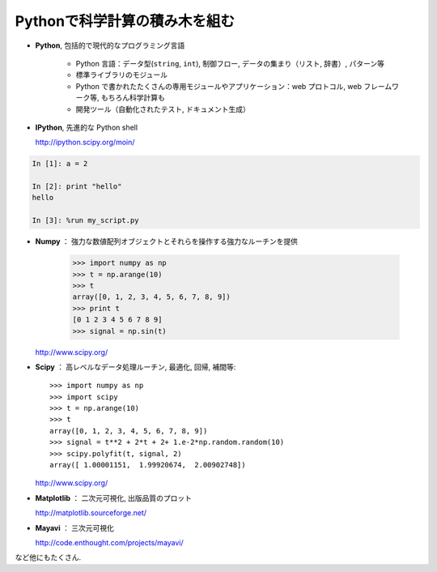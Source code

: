 Pythonで科学計算の積み木を組む
==============================

..  Building blocks of scientific computing with Python
    ===================================================

.. only:: latex

    :author: Emmanuelle Gouillart

* **Python**, 包括的で現代的なプログラミング言語

   * Python 言語：データ型(``string``, ``int``), 制御フロー,
     データの集まり（リスト, 辞書）, パターン等

   * 標準ライブラリのモジュール

   * Python で書かれたたくさんの専用モジュールやアプリケーション：web プロトコル,
     web フレームワーク等, もちろん科学計算も

   * 開発ツール（自動化されたテスト, ドキュメント生成）

..
    * **Python**, a generic and modern computing language
    
        * Python language: data types (``string``, ``int``), flow control,
          data collections (lists, dictionaries), patterns, etc.
    
        * Modules of the standard library.
    
        * A large number of specialized modules or applications written in
          Python: web protocols, web framework, etc. ... and scientific
          computing.
    
        * Development tools (automatic tests, documentation generation)
    
* **IPython**, 先進的な Python shell

  http://ipython.scipy.org/moin/

..  * **IPython**, an advanced Python shell
    
    http://ipython.scipy.org/moin/

 
.. image:: snapshot_ipython.png
      :align: center
      :scale: 70

.. sourcecode:: ipython

    In [1]: a = 2

    In [2]: print "hello"
    hello

    In [3]: %run my_script.py

* **Numpy** ： 強力な数値配列オブジェクトとそれらを操作する強力なルーチンを提供

    >>> import numpy as np
    >>> t = np.arange(10)
    >>> t
    array([0, 1, 2, 3, 4, 5, 6, 7, 8, 9])
    >>> print t 
    [0 1 2 3 4 5 6 7 8 9]
    >>> signal = np.sin(t)

  http://www.scipy.org/

.. 
    >>> np.random.seed(4)

..  * **Numpy** : provides powerful numerical arrays objects, and routines to
    manipulate them.
    
        >>> import numpy as np
        >>> t = np.arange(10)
        >>> t
        array([0, 1, 2, 3, 4, 5, 6, 7, 8, 9])
        >>> print t 
        [0 1 2 3 4 5 6 7 8 9]
        >>> signal = np.sin(t)

.. 
    >>> np.random.seed(4)

* **Scipy** ： 高レベルなデータ処理ルーチン, 最適化, 回帰, 補間等::

    >>> import numpy as np
    >>> import scipy 
    >>> t = np.arange(10)
    >>> t
    array([0, 1, 2, 3, 4, 5, 6, 7, 8, 9])
    >>> signal = t**2 + 2*t + 2+ 1.e-2*np.random.random(10)
    >>> scipy.polyfit(t, signal, 2)
    array([ 1.00001151,  1.99920674,  2.00902748])

  http://www.scipy.org/

..  * **Scipy** : high-level data processing routines.
    Optimization, regression, interpolation, etc::
    
        >>> import numpy as np
        >>> import scipy 
        >>> t = np.arange(10)
        >>> t
        array([0, 1, 2, 3, 4, 5, 6, 7, 8, 9])
        >>> signal = t**2 + 2*t + 2+ 1.e-2*np.random.random(10)
        >>> scipy.polyfit(t, signal, 2)
        array([ 1.00001151,  1.99920674,  2.00902748])
    
      http://www.scipy.org/

* **Matplotlib** ： 二次元可視化, 出版品質のプロット

  http://matplotlib.sourceforge.net/

.. image:: random_c.jpg
      :scale: 70

.. image:: hexbin_demo.png
      :scale: 50
  

..  * **Matplotlib** : 2-D visualization, "publication-ready" plots
    
      http://matplotlib.sourceforge.net/
    
    .. image:: random_c.jpg
          :scale: 70
    
    .. image:: hexbin_demo.png
          :scale: 50
  

* **Mayavi** ： 三次元可視化

  http://code.enthought.com/projects/mayavi/

.. image:: example_surface_from_irregular_data.jpg
      :scale: 60

..  * **Mayavi** : 3-D visualization

      http://code.enthought.com/projects/mayavi/
    
    .. image:: example_surface_from_irregular_data.jpg
          :scale: 60

など他にもたくさん.

..  * and many others.

